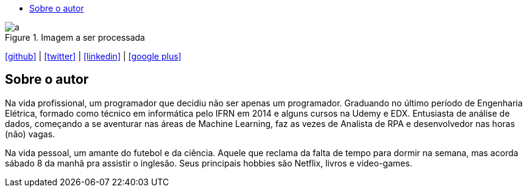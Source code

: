 :stylesheet: clean.css

:toc: left
:toc-title:  
:toclevels: 1

:icons: font

[#img-presentation]
.Imagem a ser processada
image::images/presentation_image.png[a]

icon:github[size=1.5x, link="https://github.com/wellerson-oliveira"] | icon:twitter[link="https://twitter.com/_WellersonVO"] | 
icon:linkedin[link="https://www.linkedin.com/in/wellerson-oliveira-aa121410a/"] | icon:google-plus[link="https://plus.google.com/u/0/115562689876020120903"]

== Sobre o autor

Na vida profissional, um programador que decidiu não ser apenas um programador. Graduando no último período de Engenharia Elétrica, formado como técnico em informática pelo IFRN em 2014 e alguns cursos na Udemy e EDX. Entusiasta de análise de dados, começando a se aventurar nas áreas de Machine Learning, faz as vezes de Analista de RPA e desenvolvedor nas horas (não) vagas. 

Na vida pessoal, um amante do futebol e da ciência. Aquele que reclama da falta de tempo para dormir na semana, mas acorda sábado 8 da manhã pra assistir o inglesão. Seus principais hobbies são Netflix, livros e video-games.
